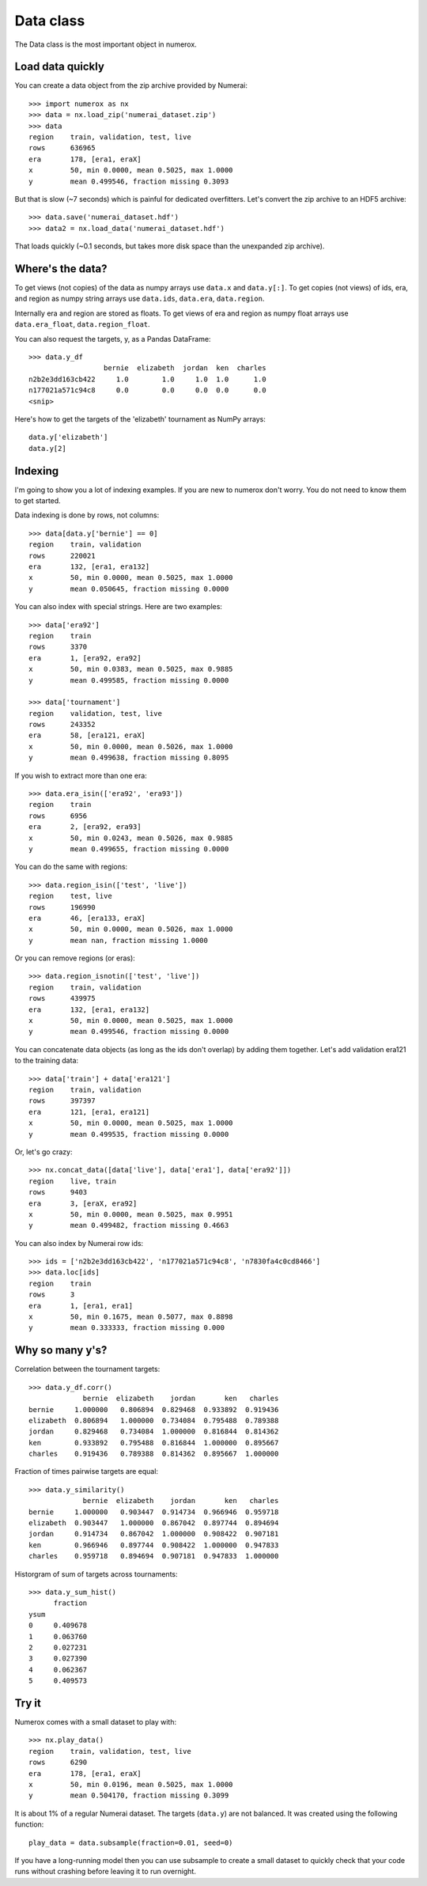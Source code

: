 Data class
==========

The Data class is the most important object in numerox.

Load data quickly
-----------------

You can create a data object from the zip archive provided by Numerai::

    >>> import numerox as nx
    >>> data = nx.load_zip('numerai_dataset.zip')
    >>> data
    region    train, validation, test, live
    rows      636965
    era       178, [era1, eraX]
    x         50, min 0.0000, mean 0.5025, max 1.0000
    y         mean 0.499546, fraction missing 0.3093

But that is slow (~7 seconds) which is painful for dedicated overfitters.
Let's convert the zip archive to an HDF5 archive::

    >>> data.save('numerai_dataset.hdf')
    >>> data2 = nx.load_data('numerai_dataset.hdf')

That loads quickly (~0.1 seconds, but takes more disk space than the
unexpanded zip archive).

Where's the data?
-----------------

To get views (not copies) of the data as numpy arrays use ``data.x`` and
``data.y[:]``. To get copies (not views) of ids, era, and region as numpy
string arrays use ``data.ids``, ``data.era``, ``data.region``.

Internally era and region are stored as floats. To get views of era and region
as numpy float arrays use ``data.era_float``, ``data.region_float``.

You can also request the targets, y, as a Pandas DataFrame::

    >>> data.y_df
                      bernie  elizabeth  jordan  ken  charles
    n2b2e3dd163cb422     1.0        1.0     1.0  1.0      1.0
    n177021a571c94c8     0.0        0.0     0.0  0.0      0.0
    <snip>

Here's how to get the targets of the 'elizabeth' tournament as NumPy arrays::

    data.y['elizabeth']
    data.y[2]

Indexing
--------

I'm going to show you a lot of indexing examples. If you are new to numerox
don't worry. You do not need to know them to get started.

Data indexing is done by rows, not columns::

    >>> data[data.y['bernie'] == 0]
    region    train, validation
    rows      220021
    era       132, [era1, era132]
    x         50, min 0.0000, mean 0.5025, max 1.0000
    y         mean 0.050645, fraction missing 0.0000

You can also index with special strings. Here are two examples::

    >>> data['era92']
    region    train
    rows      3370
    era       1, [era92, era92]
    x         50, min 0.0383, mean 0.5025, max 0.9885
    y         mean 0.499585, fraction missing 0.0000

    >>> data['tournament']
    region    validation, test, live
    rows      243352
    era       58, [era121, eraX]
    x         50, min 0.0000, mean 0.5026, max 1.0000
    y         mean 0.499638, fraction missing 0.8095

If you wish to extract more than one era::

    >>> data.era_isin(['era92', 'era93'])
    region    train
    rows      6956
    era       2, [era92, era93]
    x         50, min 0.0243, mean 0.5026, max 0.9885
    y         mean 0.499655, fraction missing 0.0000

You can do the same with regions::

    >>> data.region_isin(['test', 'live'])
    region    test, live
    rows      196990
    era       46, [era133, eraX]
    x         50, min 0.0000, mean 0.5026, max 1.0000
    y         mean nan, fraction missing 1.0000

Or you can remove regions (or eras)::

    >>> data.region_isnotin(['test', 'live'])
    region    train, validation
    rows      439975
    era       132, [era1, era132]
    x         50, min 0.0000, mean 0.5025, max 1.0000
    y         mean 0.499546, fraction missing 0.0000

You can concatenate data objects (as long as the ids don't overlap) by
adding them together. Let's add validation era121 to the training data::

    >>> data['train'] + data['era121']
    region    train, validation
    rows      397397
    era       121, [era1, era121]
    x         50, min 0.0000, mean 0.5025, max 1.0000
    y         mean 0.499535, fraction missing 0.0000

Or, let's go crazy::

    >>> nx.concat_data([data['live'], data['era1'], data['era92']])
    region    live, train
    rows      9403
    era       3, [eraX, era92]
    x         50, min 0.0000, mean 0.5025, max 0.9951
    y         mean 0.499482, fraction missing 0.4663

You can also index by Numerai row ids::

    >>> ids = ['n2b2e3dd163cb422', 'n177021a571c94c8', 'n7830fa4c0cd8466']
    >>> data.loc[ids]
    region    train
    rows      3
    era       1, [era1, era1]
    x         50, min 0.1675, mean 0.5077, max 0.8898
    y         mean 0.333333, fraction missing 0.000

Why so many y's?
----------------

Correlation between the tournament targets::

    >>> data.y_df.corr()
                 bernie  elizabeth    jordan       ken   charles
    bernie     1.000000   0.806894  0.829468  0.933892  0.919436
    elizabeth  0.806894   1.000000  0.734084  0.795488  0.789388
    jordan     0.829468   0.734084  1.000000  0.816844  0.814362
    ken        0.933892   0.795488  0.816844  1.000000  0.895667
    charles    0.919436   0.789388  0.814362  0.895667  1.000000

Fraction of times pairwise targets are equal::

    >>> data.y_similarity()
                 bernie  elizabeth    jordan       ken   charles
    bernie     1.000000   0.903447  0.914734  0.966946  0.959718
    elizabeth  0.903447   1.000000  0.867042  0.897744  0.894694
    jordan     0.914734   0.867042  1.000000  0.908422  0.907181
    ken        0.966946   0.897744  0.908422  1.000000  0.947833
    charles    0.959718   0.894694  0.907181  0.947833  1.000000

Historgram of sum of targets across tournaments::

    >>> data.y_sum_hist()
          fraction
    ysum
    0     0.409678
    1     0.063760
    2     0.027231
    3     0.027390
    4     0.062367
    5     0.409573

Try it
------

Numerox comes with a small dataset to play with::

    >>> nx.play_data()
    region    train, validation, test, live
    rows      6290
    era       178, [era1, eraX]
    x         50, min 0.0196, mean 0.5025, max 1.0000
    y         mean 0.504170, fraction missing 0.3099

It is about 1% of a regular Numerai dataset. The targets (``data.y``) are not
balanced.  It was created using the following function::

    play_data = data.subsample(fraction=0.01, seed=0)

If you have a long-running model then you can use subsample to create a
small dataset to quickly check that your code runs without crashing before
leaving it to run overnight.
